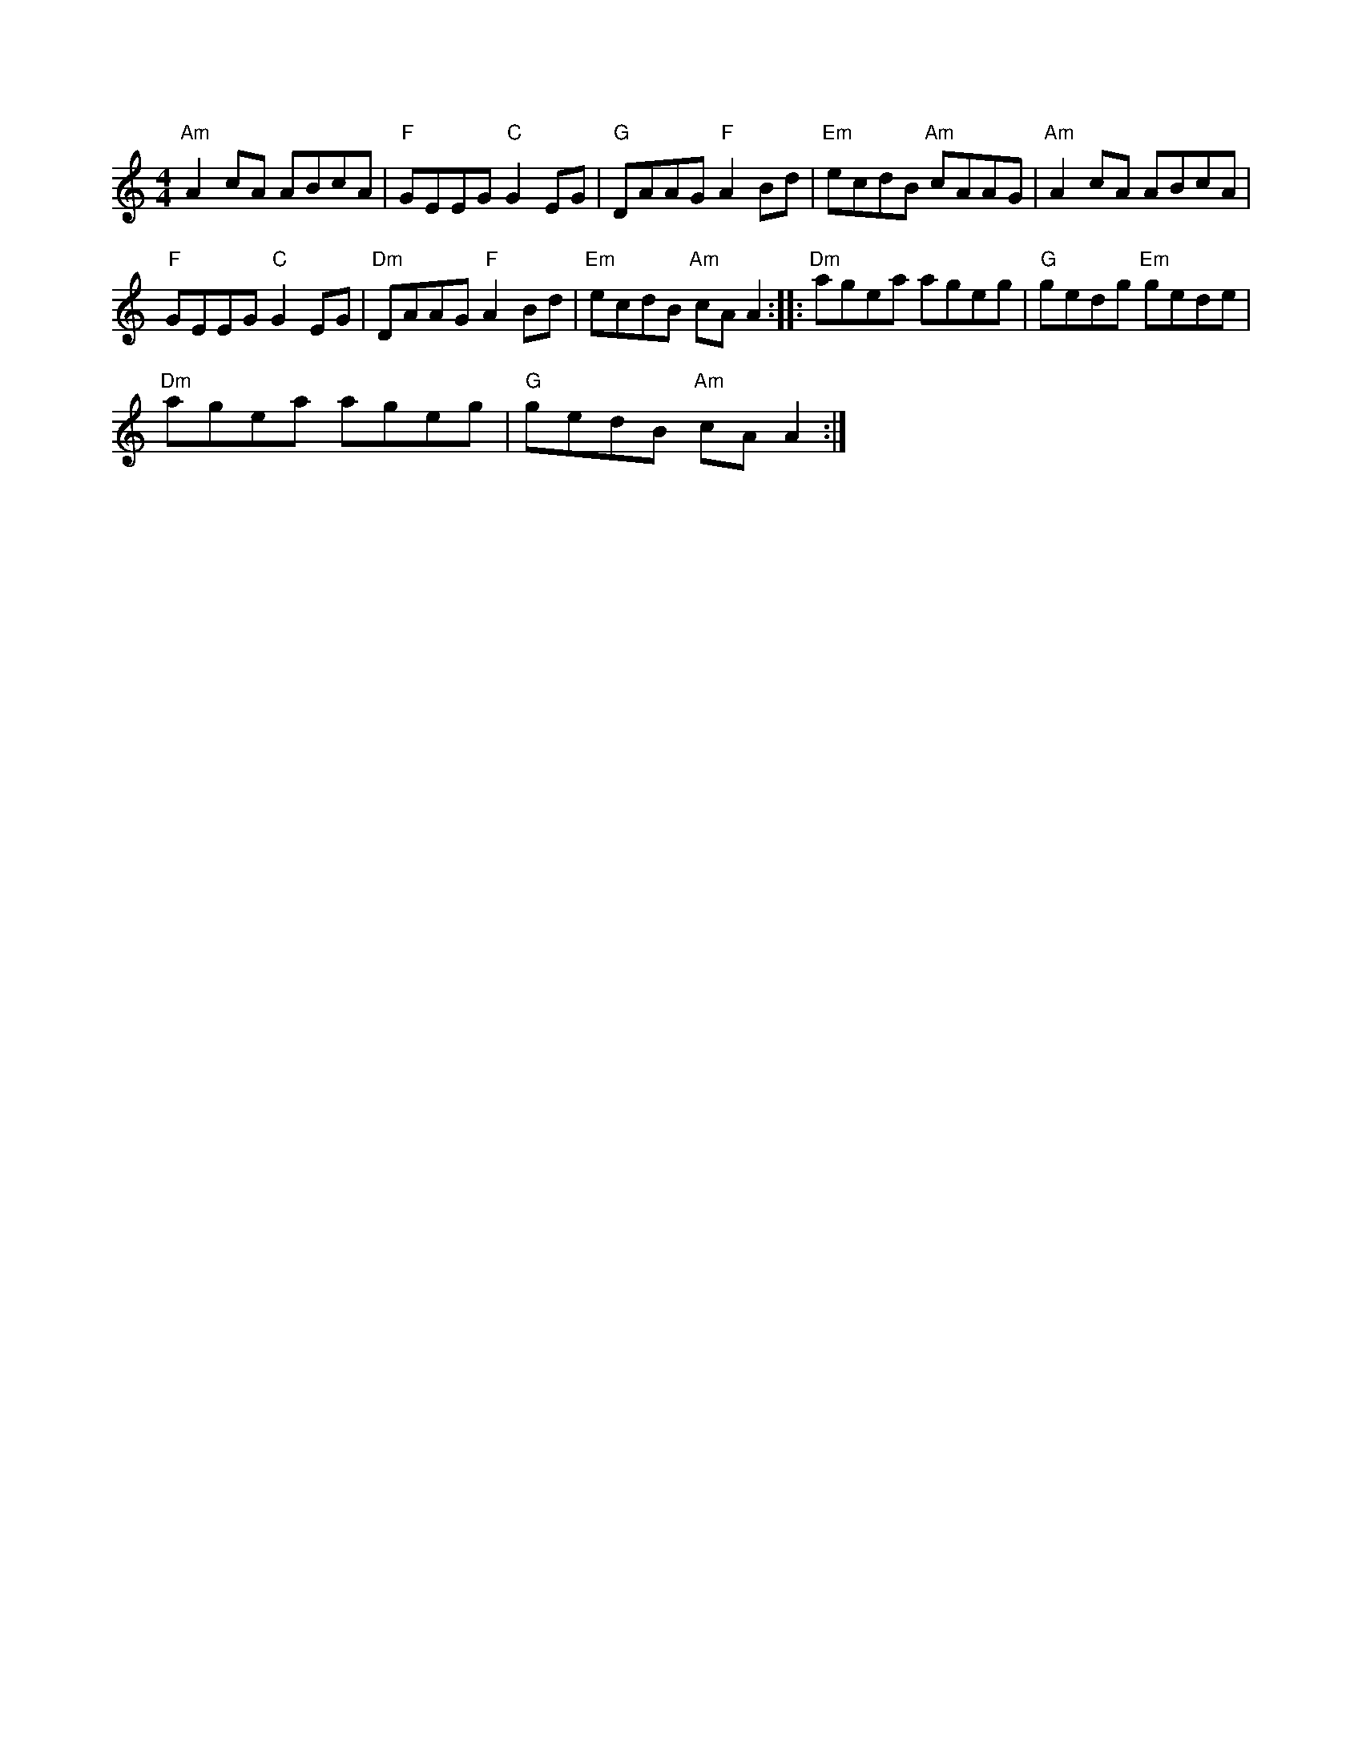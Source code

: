 X:1
L:1/8
M:4/4
K:Amin
"Am" A2 cA ABcA |"F" GEEG"C" G2 EG |"G" DAAG"F" A2 Bd |"Em" ecdB"Am" cAAG |"Am" A2 cA ABcA | 
"F" GEEG"C" G2 EG |"Dm" DAAG"F" A2 Bd |"Em" ecdB"Am" cA A2 ::"Dm" agea ageg |"G" gedg"Em" gede | 
"Dm" agea ageg |"G" gedB"Am" cA A2 :| 